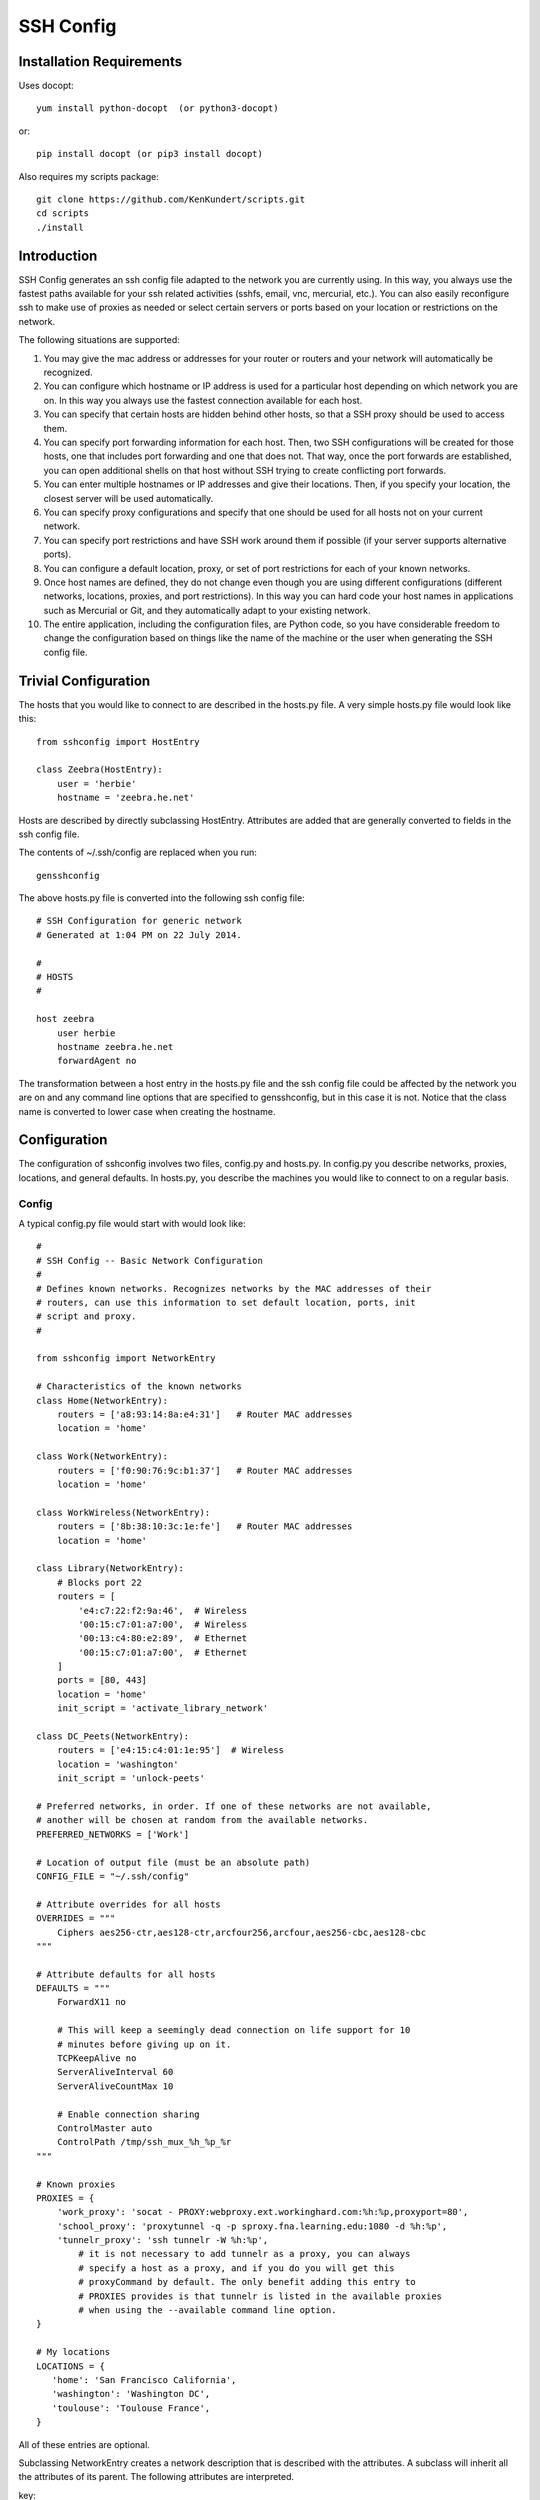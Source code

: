 SSH Config
==========

Installation Requirements
-------------------------

Uses docopt::

   yum install python-docopt  (or python3-docopt)

or::

   pip install docopt (or pip3 install docopt)

Also requires my scripts package::

   git clone https://github.com/KenKundert/scripts.git
   cd scripts
   ./install


Introduction
------------
SSH Config generates an ssh config file adapted to the network you are currently 
using.  In this way, you always use the fastest paths available for your ssh 
related activities (sshfs, email, vnc, mercurial, etc.). You can also easily 
reconfigure ssh to make use of proxies as needed or select certain servers or 
ports based on your location or restrictions on the network.

The following situations are supported:

#. You may give the mac address or addresses for your router or routers and your 
   network will automatically be recognized.
#. You can configure which hostname or IP address is used for a particular host 
   depending on which network you are on. In this way you always use the fastest 
   connection available for each host.
#. You can specify that certain hosts are hidden behind other hosts, so that 
   a SSH proxy should be used to access them.
#. You can specify port forwarding information for each host. Then, two SSH 
   configurations will be created for those hosts, one that includes port 
   forwarding and one that does not. That way, once the port forwards are 
   established, you can open additional shells on that host without SSH trying 
   to create conflicting port forwards.
#. You can enter multiple hostnames or IP addresses and give their locations.  
   Then, if you specify your location, the closest server will be used 
   automatically.
#. You can specify proxy configurations and specify that one should be used for 
   all hosts not on your current network.
#. You can specify port restrictions and have SSH work around them if possible 
   (if your server supports alternative ports).
#. You can configure a default location, proxy, or set of port restrictions for 
   each of your known networks.
#. Once host names are defined, they do not change even though you are using 
   different configurations (different networks, locations, proxies, and port 
   restrictions). In this way you can hard code your host names in applications 
   such as Mercurial or Git, and they automatically adapt to your existing 
   network.
#. The entire application, including the configuration files, are Python code, 
   so you have considerable freedom to change the configuration based on things 
   like the name of the machine or the user when generating the SSH config file.

Trivial Configuration
---------------------

The hosts that you would like to connect to are described in the hosts.py file.  
A very simple hosts.py file would look like this::

   from sshconfig import HostEntry

   class Zeebra(HostEntry):
       user = 'herbie'
       hostname = 'zeebra.he.net'

Hosts are described by directly subclassing HostEntry.  Attributes are added 
that are generally converted to fields in the ssh config file.  

The contents of ~/.ssh/config are replaced when you run::

   gensshconfig

The above hosts.py file is converted into the following ssh config file::

   # SSH Configuration for generic network
   # Generated at 1:04 PM on 22 July 2014.

   #
   # HOSTS
   #

   host zeebra
       user herbie
       hostname zeebra.he.net
       forwardAgent no

The transformation between a host entry in the hosts.py file and the ssh config 
file could be affected by the network you are on and any command line options 
that are specified to gensshconfig, but in this case it is not. Notice that the 
class name is converted to lower case when creating the hostname.

Configuration
-------------

The configuration of sshconfig involves two files, config.py and hosts.py.  In 
config.py you describe networks, proxies, locations, and general defaults. In 
hosts.py, you describe the machines you would like to connect to on a regular 
basis.

Config
''''''
A typical config.py file would start with would look like::

   #
   # SSH Config -- Basic Network Configuration
   #
   # Defines known networks. Recognizes networks by the MAC addresses of their 
   # routers, can use this information to set default location, ports, init 
   # script and proxy.
   #

   from sshconfig import NetworkEntry

   # Characteristics of the known networks
   class Home(NetworkEntry):
       routers = ['a8:93:14:8a:e4:31']   # Router MAC addresses
       location = 'home'

   class Work(NetworkEntry):
       routers = ['f0:90:76:9c:b1:37']   # Router MAC addresses
       location = 'home'

   class WorkWireless(NetworkEntry):
       routers = ['8b:38:10:3c:1e:fe']   # Router MAC addresses
       location = 'home'

   class Library(NetworkEntry):
       # Blocks port 22
       routers = [
           'e4:c7:22:f2:9a:46',  # Wireless
           '00:15:c7:01:a7:00',  # Wireless
           '00:13:c4:80:e2:89',  # Ethernet
           '00:15:c7:01:a7:00',  # Ethernet
       ]
       ports = [80, 443]
       location = 'home'
       init_script = 'activate_library_network'

   class DC_Peets(NetworkEntry):
       routers = ['e4:15:c4:01:1e:95']  # Wireless
       location = 'washington'
       init_script = 'unlock-peets'

   # Preferred networks, in order. If one of these networks are not available,
   # another will be chosen at random from the available networks.
   PREFERRED_NETWORKS = ['Work']

   # Location of output file (must be an absolute path)
   CONFIG_FILE = "~/.ssh/config"

   # Attribute overrides for all hosts
   OVERRIDES = """
       Ciphers aes256-ctr,aes128-ctr,arcfour256,arcfour,aes256-cbc,aes128-cbc
   """

   # Attribute defaults for all hosts
   DEFAULTS = """
       ForwardX11 no

       # This will keep a seemingly dead connection on life support for 10 
       # minutes before giving up on it.
       TCPKeepAlive no
       ServerAliveInterval 60
       ServerAliveCountMax 10

       # Enable connection sharing
       ControlMaster auto
       ControlPath /tmp/ssh_mux_%h_%p_%r
   """

   # Known proxies
   PROXIES = {
       'work_proxy': 'socat - PROXY:webproxy.ext.workinghard.com:%h:%p,proxyport=80',
       'school_proxy': 'proxytunnel -q -p sproxy.fna.learning.edu:1080 -d %h:%p',
       'tunnelr_proxy': 'ssh tunnelr -W %h:%p',
           # it is not necessary to add tunnelr as a proxy, you can always 
           # specify a host as a proxy, and if you do you will get this 
           # proxyCommand by default. The only benefit adding this entry to 
           # PROXIES provides is that tunnelr is listed in the available proxies 
           # when using the --available command line option.
   }

   # My locations
   LOCATIONS = {
      'home': 'San Francisco California',
      'washington': 'Washington DC',
      'toulouse': 'Toulouse France',
   }

All of these entries are optional.

Subclassing NetworkEntry creates a network description that is described with 
the attributes. A subclass will inherit all the attributes of its parent. The 
following attributes are interpreted.

key:
   Name used when specifying the network. If not present, the class name in 
   lower case is used.

description:
   A description of the network. If not given, the class name is use with the 
   following modifications:
   - underscores are replaced by spaces
   - a space is added to separate a lower case to upper case transition
   - double underscores are replaced by ' - '

routers:
   A list of MAC addresses for the router that are used to identify the network.  
   To find these, connect to the network and run the /sbin/arp command.

location:
   The default setting for the location (value should be chosen from LOCATIONS) 
   when this network is active.

ports:
   The default list of ports that should be available when this network is 
   active.

init_script:
   A script that should be run when on this network. May be a string or a list 
   of strings. If it is a list of strings they are joined together to form 
   a command.

   The unlock-peets script is included as an example of such a script. It is 
   used to automate the process of accepting the terms & conditions on the 
   click-through page. Unfortunately, while unlock-peets represents a reasonable 
   example, each organization requires the basic script to be customized to fit 
   their particular click-through pages.

   To write a script it is helpful to understand how the unlocking process 
   works.  The organizations that lock their wifi generally allow your computer 
   to directly connect to their access point, however their firewall is 
   configured to block any network traffic from unapproved devices.  As you 
   connect, they grab the MAC address of your computer's wifi.  They then watch 
   for web requests emanating from your computer, which they then discard and 
   redirect your browser to their router which offers up a page that allows you 
   to accept their terms and conditions.  This page is customized particularly 
   for you: it contains your MAC address. When you accept, your MAC address is 
   returned to the router along with your acceptance, and the router then 
   rewrites its firewall rules to allow your computer to access the internet.  
   After some period of time (an hour? a day?) the rules are discarded and you 
   loose your connection to the Internet.  All of this tremendously abuses 
   Internet protocols, and causes its visitors headaches because this hack is 
   not compatible with HTTPS or VPN traffic. So for it to work, you must request 
   a plain HTTP site with any VPNs disabled, and plain HTTP sites are 
   disappearing.  The headaches this cause seems to provide very little value to 
   anyone. They break the Internet so as to force you to accept their terms and 
   conditions, which they presumably feel protects them from lawsuits, but it is 
   hard to imagine anybody suing the owner of a public wifi for the actions of 
   an anonymous user. But I digress.

   Debugging init scripts can be difficult because once you successfully unlock 
   the wifi, it generally remains unlocked for at least an hour, and maybe until 
   the next day, which limits your ability to test your script.  However, in 
   Linux it is possible to change your MAC address.  If you do so, the router no 
   longer recognizes you and you have to go through the unlock process again, 
   which allows you to thoroughly exercise and debug your script.  To change 
   your MAC address, right-click on the Network Manager applet, and select 'Edit 
   Connection ...', select the connection you are using, and click 'Edit', then 
   copy the 'Device MAC address' into 'Cloned MAC address' and change a few 
   digits. The digits are hexadecimal, so choose values between 0-9A-F. Then 
   click 'Save', 'Close', and restart your network connection.
   
proxy:
   The name of the proxy to use by default when this network is active.

PREFERRED_NETWORKS specifies a list of preferred networks. It is useful your 
computer can access multiple networks simultaneously, such as when you are using 
a laptop connected to a wired network but you did not turn off the wireless 
networking.  SSH is configured for the first network on the PREFERRED_NETWORKS 
list that is available. If none of the preferred networks are available, then an 
available known network is chosen at random. If no known networks are available, 
SSH is configured for a generic network. In the example, the *Work* network is 
listed in the preferred networks because *Work* and *WorkWireless* would 
expected to often be available simultaneously, and *Work* is the wired network 
and is considerably faster than *WorkWireless*.

CONFIG_FILE specifies the name of the ssh config file; the default is 
~/.ssh/config. The path to the SSH config file should be an absolute path.

OVERRIDES contains ssh directives that are simply added to the top of the ssh 
config file.  Such settings override any settings specified in the host entries.  
Do not place ForwardAgent in OVERRIDES.  It will be added on the individual 
hosts and only set to yes if they are trusted.

DEFAULTS contains ssh directives that are added to the bottom of the ssh config 
file.  Such settings act as defaults.

PROXIES allows you to give names to proxyCommand values. These names can then be 
specified on the command line so that all hosts use the proxy.

LOCATIONS is a dictionary of place names and descriptions of where you are 
likely to be located.  It is needed only if you use the locations feature.


Hosts
'''''
A more typical hosts.py file would generally contain many host specifications.

You subclass HostEntry to specify a host and then add attributes to configure 
its behavior.  Information you specify is largely just placed in the ssh config 
file unmodified except:

1. The class name is converted to lower case to make it easier to type.
2. 'forwardAgent' is added and set based on whether the host is trusted.
3. Any attribute that starts with underscore (_) is ignored and so can be used 
   to hold intermediate values.

In most cases, whatever attributes you add to your class get converted into 
fields in the ssh host description. However, there are several attributes that 
are intercepted and used by SSH Config. They are:

description:
   A string that is added as a comment above the ssh host description.

aliases:
   A list of strings, each of which is added to the list of names that can be 
   used to refer to this host.

trusted:
   Indicates that the base host should be trusted. Currently that means that 
   agent forwarding will be configured for the non-tunneling version of the 
   host.

tun_trusted:
   Indicates that the tunneling version of the host should be trusted. Currently 
   that means that agent forwarding will be configured for the tunneling version 
   of the host.

guests:
   A list of machines that are accessed using this host as a proxy.

Here is a example::

   class DigitalOcean(HostEntry):
       description = "Web server"
       aliases = ['do', 'web']
       user = 'herbie'
       hostname = '107.170.65.89'
       identityFile = 'digitalocean'

This results in the following entry in the ssh config file::

   # Web server
   host digitalocean do web
       user herbie
       hostname 107.170.65.89
       identityFile /home/herbie/.ssh/digitalocean
       identitiesOnly yes
       forwardAgent no

When specifying the identityFile, you can either use an absolute or relative 
path. The relative path will be relative to the directory that will contain the 
ssh config file. Specifying identityFile results in identitiesOnly being added.

SSHconfig provides two utility functions that you can use in your hosts file to 
customize it based on either the hostname or username that are being used when 
gensshconfig is run. They are gethostname() and getusername() and both can be 
imported from sshconfig. For example, I generally use a different identity (ssh 
key) from each machine I operate from. To implement this, at the top of my hosts 
file I have::

   from sshconfig import gethostname

   class DigitalOcean(HostEntry):
       description = "Web server"
       aliases = ['do', 'web']
       user = 'herbie'
       hostname = '107.170.65.89'
       identityFile = gethostname()


Ports
'''''

If a host is capable of accepting connections on more than one port, you should 
use the choose() method of the ports object to select the appropriate port.

For example::

   from sshconfig import HostEntry, ports

   class Tunnelr(HostEntry):
       description = "Proxy server"
       user = 'kundert'
       hostname = 'fremont.tunnelr.com'
       port = ports.choose([22, 80, 443])
       identityFile = 'tunnelr'

An entry such as this would be used when sshd on the host has been configured to 
accept ssh traffic on a number of ports, in this case, ports 22, 80 and 443.

The actual port used is generally the first port given in the list provided to 
choose(). However this behavior can be overridden with the --ports (or -p) 
command line option.  For example::

   gensshconfig --ports=80,443

or::

   gensshconfig -p80,443

This causes ports.choose() to return the first port given in the --ports 
specification if it is given anywhere in the list of available ports given as an 
argument to choose(). If the first port does not work, it will try to return the 
next one given, and so on. So in this example, port 80 would be returned.  If 
-p443,80 were specified, then port 443 would be used.

You can specify as many ports as you like in a --ports specification, just 
separate them with a comma and do not add spaces.

In this next example, we customize the proxy command based on the port chosen::

   class Home(HostEntry):
       description = "Home server"
       user = 'herbie'
       hostname = {
           'home': '192.168.1.32',
           'default': '231.91.164.05'
       }
       port = ports.choose([22, 80])
       if port in [80]:
           proxyCommand = 'socat - PROXY:%h:127.0.0.1:22,proxyport=%p'
       identityFile = 'my2014key'
       dynamicForward = 9999

An entry such as this would be used if sshd is configured to directly accept 
traffic on port 22, and Apache is configured to act as a proxy for ssh on ports 
80 and 443 (see `SSH via HTTP 
<http://www.nurdletech.com/linux-notes/ssh/via-http.html>`.

If you prefer, you can use proxytunnel rather than socat in the proxy command::

   proxyCommand = 'proxytunnel -q -p %h:%p -d 127.0.0.1:22'


Attribute Descriptions
''''''''''''''''''''''

Most attributes can be given as a two element tuple. The first value in the pair 
is used as the value of the attribute, and the second should be a string that is 
added as a comment to describe the attribute. For example::

   hostname = '65.19.130.60', 'fremont.tunnelr.com'

is converted to::

   hostname 65.19.130.60
      # fremont.tunnelr.com


Hostname
''''''''

The hostname may be a simple string, or it may be a dictionary. If given as 
a dictionary, each entry will have a string key and string value. The key would 
be the name of the network (in lower case) and the value would be the hostname 
or IP address to use when on that network. One of the keys may be 'default', 
which is used if the network does not match one of the given networks. For 
example::

   class Home(HostEntry):
       hostname = {
           'home': '192.168.0.1',
           'default': '74.125.232.64'
      }

When on the home network, this results in an ssh host description of::

   host home
       hostname 192.168.0.1
       forwardAgent no

When not on the home network, it results in an ssh host description of::

   host home
       hostname 74.125.232.64
       forwardAgent no

The ssh config file entry for this host will not be generated if not on one of 
the specified networks and if default is not specified.

It is sometimes appropriate to set the hostname based on which host you are on 
rather than on which network. For example, if a sshconfig host configuration 
file is shared between multiple machines, then it is appropriate to give the 
following for a host which may become localhost:: 

   class Home(HostEntry):
       if gethostname() == 'home':
           hostname = '127.0.0.1'
       else:
           hostname = '192.168.1.4'

Location
''''''''

It is also possible to choose the hostname based on location. The user specifies 
location using::

   gensshconfig --location=washington

or::

   gensshconfig -lwashington

You can get a list of the known locations using::

   gensshconfig --available

To configure support for locations, you first specify your list of known 
locations in LOCATIONS::

   LOCATIONS = {
      'home': 'San Francisco California',
      'washington': 'Washington DC',
      'toulouse': 'Toulouse France',
   }

Then you must configure your hosts to use the location. To do so, you use the 
choose() method to set the location. The choose() method requires three things:

1. A dictionary that gives hostnames or IP addresses and perhaps descriptive 
   comment as a function of the location. These locations are generally specific 
   to the host.
2. Another dictionary that maps the user's locations into the host's locations.
3. A default location.

For example::

   from sshconfig import HostEntry, locations, ports

   class Tunnelr(HostEntry):
       description = "Commercial proxy server"
       user = 'kundert'
       hostname = locations.choose(
          locations = {
              'sf':          ("65.19.130.60",    "Fremont, CA, US (fremont.tunnelr.com)"),
              'la':          ("173.234.163.226", "Los Angeles, CA, US (la.tunnelr.com)"),
              'wa':          ("209.160.33.99",   "Seattle, WA, US (seattle.tunnelr.com)"),
              'tx':          ("64.120.56.66",    "Dallas, TX, US (dallas.tunnelr.com)"),
              'va':          ("209.160.73.168",  "McLean, VA, US (mclean.tunnelr.com)"),
              'nj':          ("66.228.47.107",   "Newark, NJ, US (newark.tunnelr.com)"),
              'ny':          ("174.34.169.98",   "New York City, NY, US (nyc.tunnelr.com)"),
              'london':      ("109.74.200.165",  "London, UK (london.tunnelr.com)"),
              'uk':          ("31.193.133.168",  "Maidenhead, UK (maidenhead.tunnelr.com)"),
              'switzerland': ("178.209.52.219",  "Zurich, Switzerland (zurich.tunnelr.com)"),
              'sweden':      ("46.246.93.78",    "Stockholm, Sweden (stockholm.tunnelr.com)"),
              'spain':       ("37.235.53.245",   "Madrid, Spain (madrid.tunnelr.com)"),
              'netherlands': ("89.188.9.54",     "Groningen, Netherlands (groningen.tunnelr.com)"),
              'germany':     ("176.9.242.124",   "Falkenstein, Germany (falkenstein.tunnelr.com)"),
              'france':      ("158.255.215.77",  "Paris, France (paris.tunnelr.com)"),
          },
          maps={
              'home':       'sf',
              'washington': 'va',
              'toulouse':   'france',
          },
          default='sf'
       )
       port = ports.choose([
           22, 21, 23, 25, 53, 80, 443, 524, 5555, 8888
       ])
       identityFile = 'tunnelr'

Now if the user specifies --location=washington on the command line, then it is 
mapped to the host location of va, which becomes mclean.tunnelr.com 
(209.160.73.168).  Normally, users are expected to choose a location from the 
list given in LOCATIONS. As such, every maps argument should support each of 
those locations.  However, a user may given any location they wish. If the 
location given is not found in maps, then it will be looked for in locations, 
and if it is not in locations, the default location is used.


Forwards
''''''''

When forwards are specified, two ssh host entries are created. The first does 
not include forwarding. The second has the same name with '-tun' appended, and 
includes the forwarding. The reason this is done is that once one connection is 
setup with forwarding, a second connection that also attempts to performing 
forwarding will produce a series of error messages indicating that the ports are 
in use and so cannot be forwarded. Instead, you should only use the tunneling 
version once when you want to set up the port forwards, and you the base entry 
at all other times. Often forwarding connections are setup to run in the 
background as follows::

   ssh -f -N home-tun

If you have set up connection sharing using ControlMaster and then run::

   ssh home

SSH will automatically share the existing connection rather than starting a new 
one.

Both local and remote forwards should be specified as lists. The lists can 
either be simple strings, or can be tuple pairs if you would like to give 
a description for the forward. The string that describes the forward has the 
syntax: 'lclHost:lclPort rmtHost:rmtPort' where lclHost and rmtHost can be 
either a host name or an IP address and lclPort and rmtPort are port numbers.
For example::

   '11025 localhost:25'

The local host is used to specify what machines can connect to the port locally.
If the GatewayPorts setting is set to *yes* on the SSH server, then forwarded 
ports are accessible to any machine on the network. If the GatewayPorts setting 
is *no*, then the forwarded ports are only available from the local host.  
However, if GatewayPorts is set to *clientspecified*, then the accessibility of 
the forward address is set by the local host specified.  For example:

=============================== ==============================
5280 localhost:5280             accessible only from localhost
localhost:5280 localhost:5280   accessible only from localhost
\*:5280 localhost:5280          accessible from anywhere
0.0.0.0:5280 localhost:5280     accessible from anywhere
lucifer:5280 localhost:5280     accessible from lucifer
192.168.0.1:5280 localhost:5280 accessible from 192.168.0.1
=============================== ==============================

The VNC function is provided for converting VNC host and display number 
information into a setting suitable for a forward. You can give the local 
display number, the remote display number, and the remote host name (from the 
perspective of the remote ssh server) and the local host name.  For example::

   VNC(lclDispNum=1, rmtHost='localhost', rmtDispNum=12)

This allows a local VNC client viewing display 1 to show the VNC server running 
on display 12 of the SSH server host.

If you give a single number, it will use it for both display numbers.  If you 
don't give a name, it will use *localhost* as the remote host (in this case 
*localhost* represents the remote ssh server).  So the above VNC section to the 
local forwards could be shortened to::

   VNC(12)

if you configured the local VNC client to connect to display 12.

An example of many of these features::

   from sshconfig import HostEntry, ports, locations, VNC

   class Home(HostEntry):
       description = "Lucifer Home Server"
       aliases = ['lucifer']
       user = 'herbie'
       hostname = {
           'home': '192.168.0.1',
           'default': '74.125.232.64'
       }
       port = ports.choose([22, 80])
       if port in [80]:
           proxyCommand = 'socat - PROXY:%h:127.0.0.1:22,proxyport=%p'
       trusted = True
       identityFile = gethostname()
       localForward = [
           ('30025 localhost:25',  "Mail - SMTP"),
           ('30143 localhost:143', "Mail - IMAP"),
           ('34190 localhost:4190', "Mail - Seive"),
           ('39100 localhost:9100', "Printer"),
           (VNC(lclDispNum=1, rmtDispNum=12), "VNC"),
       ]
       dynamicForward = 9999

On a foreign network it produces::

   # Lucifer Home Server
   host home lucifer
       user herbie
       hostname 74.125.232.64
       port = 22
       identityFile /home/herbie/.ssh/teneya
       identitiesOnly yes
       forwardAgent yes

   # Lucifer Home Server (with forwards)
   host home-tun lucifer-tun
       user herbie
       hostname 74.125.232.64
       port = 22
       identityFile /home/herbie/.ssh/teneya
       identitiesOnly yes
       forwardAgent yes
       localForward 11025 localhost:25
           # Mail - SMTP
       localForward 11143 localhost:143
           # Mail - IMAP
       localForward 14190 localhost:4190
           # Mail - Sieve
       localForward 19100 localhost:9100
           # Printer
       localForward 5901 localhost:5912
           # VNC
       dynamicForward 9999
       exitOnForwardFailure yes


Guests
''''''

The 'guests' attribute is a list of hostnames that would be accessed by using 
the host being described as a proxy. The attributes specified are shared with 
its guests (other than hostname, port, and port forwards).  The name used for 
the guest in the ssh config file would be the hostname combined with the guest 
name using a hyphen.

For example::

   class Farm(HostEntry):
       description = "Entry Host to Machine farm"
       aliases = ['earth']
       user = 'herbie'
       hostname = {
           'work': '192.168.1.16',
           'default': '231.91.164.92'
       }
       trusted = True
       identityFile = 'my2014key'
       guests = [
           ('jupiter', "128GB Compute server"),
           ('saturn', "96GB Compute server"),
           ('neptune', "64GB Compute server"),
       ]
       localForward = [
           (VNC(dispNum=21, rmtHost=jupiter), "VNC on Jupiter"),
           (VNC(dispNum=22, rmtHost=saturn), "VNC on Saturn"),
           (VNC(dispNum=23, rmtHost=neptune), "VNC on Neptune"),
       ]

On a foreign network produces::

   # Entry Host to Machine Farm
   host farm earth
       user herbie
       hostname 231.91.164.92
       identityFile /home/herbie/.ssh/my2014key
       identitiesOnly yes
       forwardAgent yes

   # Entry Host to Machine Farm (with forwards)
   host farm-tun earth-tun
       user herbie
       hostname 231.91.164.92
       identityFile /home/herbie/.ssh/my2014key
       identitiesOnly yes
       forwardAgent yes
       localForward 5921 jupiter:5921
           # VNC on jupiter
       localForward 5922 saturn:5922
           # VNC on Saturn
       localForward 5923 neptune:5923
           # VNC on Neptune

   # 128GB Compute Server
   host farm-jupiter
       hostname jupiter
       proxyCommand ssh host -W %h:%p
       user herbie
       identityFile /home/herbie/.ssh/my2014key
       identitiesOnly yes
       forwardAgent yes

   # 96GB Compute Server
   host farm-saturn
       hostname saturn
       proxyCommand ssh host -W %h:%p
       user herbie
       identityFile /home/herbie/.ssh/my2014key
       identitiesOnly yes
       forwardAgent yes

   # 64GB Compute Server
   host farm-netpune
       hostname neptune
       proxyCommand ssh host -W %h:%p
       user herbie
       identityFile /home/herbie/.ssh/my2014key
       identitiesOnly yes
       forwardAgent yes


Subclassing
'''''''''''

Subclassing is an alternative to guests that gives more control over how the 
attributes are set. When you create a host that is a subclass of another host 
(the parent), the parent is configured to be the proxy and only the 'user' and 
'identityFile' attributes are copied over from the parent, but these can be 
overridden locally.

For example::

   class Jupiter(Farm):
       description = "128GB Compute Server"
       hostname = 'jupiter'
       tun_trusted = True
       remoteForward = [
           ('14443 localhost:22', "Reverse SSH tunnel used by sshfs"),
       ]

Notice, that Jupiter subclasses Farm, which was described in an example above.  
This generates::

   # 128GB Compute Server
   host jupiter
       user herbie
       hostname jupiter
       identityFile /home/herbie/.ssh/my2014key
       identitiesOnly yes
       forwardAgent no
       proxyCommand ssh farm -W %h:%p

   # 128GB Compute Server (with forwards)
   host jupiter-tun
       user herbie
       hostname jupiter
       identityFile /home/herbie/.ssh/my2014key
       identitiesOnly yes
       forwardAgent no
       proxyCommand ssh farm -W %h:%p
       remoteForward 14443 localhost:22

If you contrast this with farm-jupiter above, you will see that the name is 
different, as is the trusted status (farm-jupiter inherits 'trusted' from Host, 
whereas jupiter does not). Also, there are two versions, one with port 
forwarding and one without.


Proxies
-------

Some networks block connections to port 22. If your desired host accepts 
connections on other ports, you can use the --ports feature described above to 
work around these blocks. However, some networks block all ports and force you 
to use a proxy.  Or, if you do have open ports but your host does not accept ssh 
traffic on those ports, you can sometimes use a proxy to access your host.

Available proxies are specified by adding PROXIES to the hosts.py file. Then, if 
you would like to use a proxy, you use the --proxy (or -P) command line argument 
to specify the proxy by name. For example::

   PROXIES = {
       'work_proxy':   'corkscrew webproxy.ext.workinghard.com 80 %h %p',
       'school_proxy': 'corkscrew sproxy.fna.learning.edu 1080 %h %p',
   }

Two HTTP proxies are described, the first capable of bypassing the corporate 
firewall and the second does the same for the school's firewall. Each is 
a command that takes its input from stdin and produces its output on stdout.  
The program 'corkscrew' is designed to proxy a TCP connection through an HTTP 
proxy.  The first two arguments are the host name and port number of the proxy.  
corkscrew connects to the proxy and passes the third and fourth arguments, the 
host name and port number of desired destination.

There are many alternatives to corkscrew. One is socat::

   PROXIES = {
       'work_proxy':   'socat - PROXY:webproxy.ext.workinghard.com:%h:%p,proxyport=80',
       'school_proxy': 'socat - PROXY:sproxy.fna.learning.edu:%h:%p,proxyport=1080',
   }

Another alternative is proxytunnel::

   PROXIES = {
       'work_proxy':   'proxytunnel -q -p webproxy.ext.workinghard.com:80 -d %h:%p',
       'school_proxy': 'proxytunnel -q -p sproxy.fna.learning.edu:1080 -d %h:%p',
   }

When at work, you should generate your ssh config file using::

   gensshconfig --proxy=work_proxy

or::

   gensshconfig --Pwork_proxy

You can get a list of the pre-configured proxies using::

   gensshconfig --available

It is also possible to use ssh hosts as proxies. For example, when at an 
internet cafe that blocks port 22, you can work around the blockage 
even if your host only supports 22 using::

   gensshconfig --ports=80 --proxy=tunnelr

or::

   gensshconfig -p80 --Ptunnelr

Using the --proxy command line argument adds a proxyCommand entry to every host 
that does not already have one (except the host being used as the proxy). In 
that way, proxies are automatically chained. For example, in the example given 
above Jupiter subclasses Farm, and so it naturally gets a proxyCommand that 
causes it to be proxied through Farm, but Farm does not have a proxyCommand. By 
running gensshconfig with --proxy=tunnelr, Farm will get the proxyCommand 
indicating it should proxy through tunnelr, but Jupiter retains its original 
proxyCommand.  So when connecting to jupiter a two link proxy chain is used: 
packets are first sent to tunnelr, which then forwards them to farm, which 
forwards them to jupiter.

You can specify a proxy on the NetworkEntry for you network. If you do, that 
proxy will be used by default when on that network for all hosts that not on 
that network. A host is said to be on the network if the hostname is 
specifically given for that network. For example, assume you have a network 
configured for work::

   class Work(NetworkEntry):
       # Work network
       routers = ['78:92:4d:2b:30:c6']
       proxy = 'work_proxy'

Then assume you have a host that is not configured for that network (Home) and 
one that is (Farm)::

   class Home(HostEntry):
       description = "Home Server"
       aliases = ['lucifer']
       user = 'herbie'
       hostname = {
           'home': '192.168.0.1',
           'default': '74.125.232.64'
       }
       proxyCommand = 'socat - PROXY:webproxy.ext.workinghard.com:%h:%p,proxyport=80'

   class Farm(HostEntry):
       description = "Entry Host to Machine farm"
       aliases = ['mercury']
       user = 'herbie'
       hostname = {
           'work': '192.168.1.16',
           'default': '231.91.164.92'
       }

When on the work network, when you connect to Home you will use the proxy and 
when you connect to farm, you will not.
